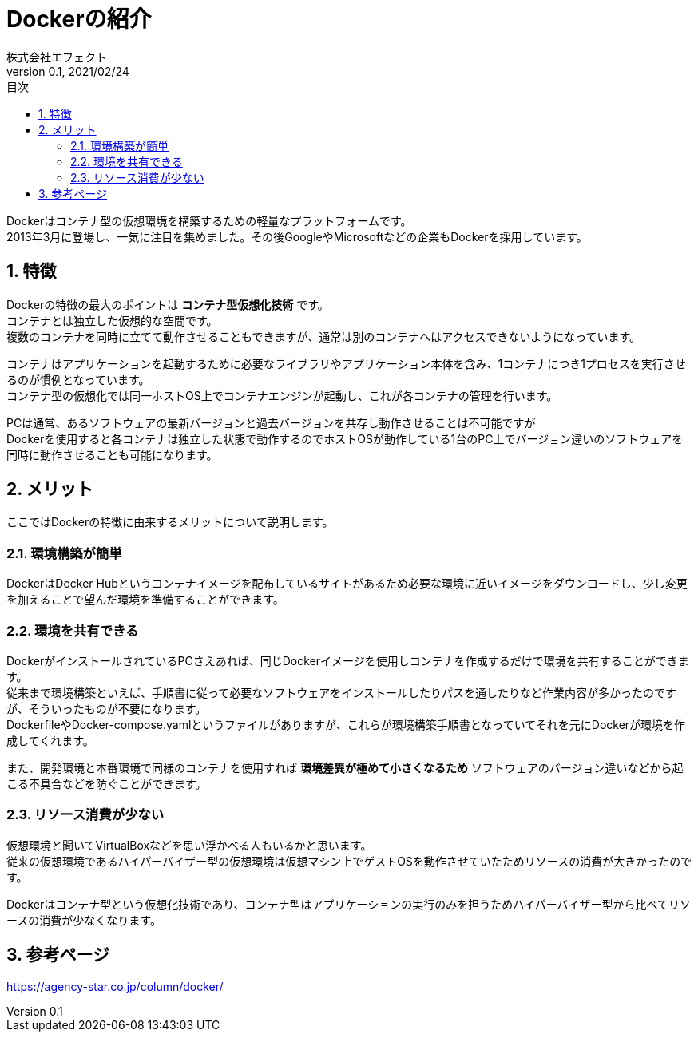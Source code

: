 :lang: ja
:doctype: book
:toc: left
:toclevels: 3
:toc-title: 目次
:sectnums:
:sectnumlevels: 4
:icons: font
:docname: description
:author: 株式会社エフェクト
:revnumber: 0.1
:revdate: 2021/02/24

= Dockerの紹介

Dockerはコンテナ型の仮想環境を構築するための軽量なプラットフォームです。 +
2013年3月に登場し、一気に注目を集めました。その後GoogleやMicrosoftなどの企業もDockerを採用しています。 +

== 特徴

Dockerの特徴の最大のポイントは *コンテナ型仮想化技術* です。 +
コンテナとは独立した仮想的な空間です。 +
複数のコンテナを同時に立てて動作させることもできますが、通常は別のコンテナへはアクセスできないようになっています。 +

コンテナはアプリケーションを起動するために必要なライブラリやアプリケーション本体を含み、1コンテナにつき1プロセスを実行させるのが慣例となっています。 +
コンテナ型の仮想化では同一ホストOS上でコンテナエンジンが起動し、これが各コンテナの管理を行います。

PCは通常、あるソフトウェアの最新バージョンと過去バージョンを共存し動作させることは不可能ですが +
Dockerを使用すると各コンテナは独立した状態で動作するのでホストOSが動作している1台のPC上でバージョン違いのソフトウェアを同時に動作させることも可能になります。

== メリット

ここではDockerの特徴に由来するメリットについて説明します。 +

=== 環境構築が簡単

DockerはDocker Hubというコンテナイメージを配布しているサイトがあるため必要な環境に近いイメージをダウンロードし、少し変更を加えることで望んだ環境を準備することができます。

=== 環境を共有できる

DockerがインストールされているPCさえあれば、同じDockerイメージを使用しコンテナを作成するだけで環境を共有することができます。 +
従来まで環境構築といえば、手順書に従って必要なソフトウェアをインストールしたりパスを通したりなど作業内容が多かったのですが、そういったものが不要になります。 +
DockerfileやDocker-compose.yamlというファイルがありますが、これらが環境構築手順書となっていてそれを元にDockerが環境を作成してくれます。 +

また、開発環境と本番環境で同様のコンテナを使用すれば *環境差異が極めて小さくなるため* ソフトウェアのバージョン違いなどから起こる不具合などを防ぐことができます。

=== リソース消費が少ない

仮想環境と聞いてVirtualBoxなどを思い浮かべる人もいるかと思います。 +
従来の仮想環境であるハイパーバイザー型の仮想環境は仮想マシン上でゲストOSを動作させていたためリソースの消費が大きかったのです。 +

Dockerはコンテナ型という仮想化技術であり、コンテナ型はアプリケーションの実行のみを担うためハイパーバイザー型から比べてリソースの消費が少なくなります。

== 参考ページ

https://agency-star.co.jp/column/docker/
